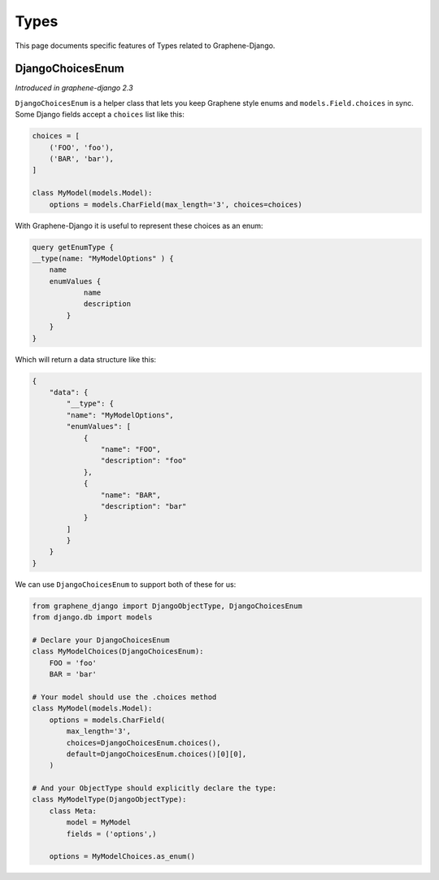 Types
=====

This page documents specific features of Types related to Graphene-Django.

DjangoChoicesEnum
-----------------

*Introduced in graphene-django 2.3*

``DjangoChoicesEnum`` is a helper class that lets you keep Graphene style enums
and ``models.Field.choices`` in sync. Some Django fields accept a ``choices`` list like this:

.. code:: python

    choices = [
        ('FOO', 'foo'),
        ('BAR', 'bar'),
    ]

    class MyModel(models.Model):
        options = models.CharField(max_length='3', choices=choices)

With Graphene-Django it is useful to represent these choices as an enum:

.. code::

    query getEnumType {
    __type(name: "MyModelOptions" ) {
        name
        enumValues {
                name
                description
            }
        }
    }

Which will return a data structure like this:

.. code::

    {
        "data": {
            "__type": {
            "name": "MyModelOptions",
            "enumValues": [
                {
                    "name": "FOO",
                    "description": "foo"
                },
                {
                    "name": "BAR",
                    "description": "bar"
                }
            ]
            }
        }
    }

We can use ``DjangoChoicesEnum`` to support both of these for us:

.. code:: python

    from graphene_django import DjangoObjectType, DjangoChoicesEnum
    from django.db import models

    # Declare your DjangoChoicesEnum
    class MyModelChoices(DjangoChoicesEnum):
        FOO = 'foo'
        BAR = 'bar'

    # Your model should use the .choices method
    class MyModel(models.Model):
        options = models.CharField(
            max_length='3',
            choices=DjangoChoicesEnum.choices(),
            default=DjangoChoicesEnum.choices()[0][0],
        )

    # And your ObjectType should explicitly declare the type:
    class MyModelType(DjangoObjectType):
        class Meta:
            model = MyModel
            fields = ('options',)

        options = MyModelChoices.as_enum()